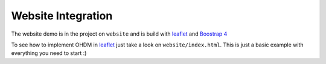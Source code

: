 Website Integration
===================

The website demo is in the project on ``website`` and is build with `leaflet <https://leafletjs.com/>`_ and
`Boostrap 4 <https://getbootstrap.com/>`_

To see how to implement OHDM in `leaflet <https://leafletjs.com/>`_ just take a look on ``website/index.html``.
This is just a basic example with everything you need to start :)
